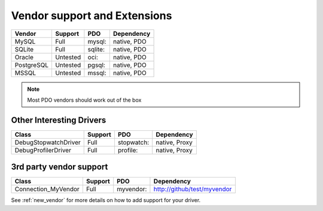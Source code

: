 .. _databases:

Vendor support and Extensions
=============================

=========== ========= ======== ============
Vendor      Support   PDO      Dependency
=========== ========= ======== ============
MySQL       Full      mysql:   native, PDO
SQLite      Full      sqlite:  native, PDO
Oracle      Untested  oci:     native, PDO
PostgreSQL  Untested  pgsql:   native, PDO
MSSQL       Untested  mssql:   native, PDO
=========== ========= ======== ============

.. note::

  Most PDO vendors should work out of the box

Other Interesting Drivers
-------------------------

=========================== ========= ========== ============
Class                       Support   PDO        Dependency
=========================== ========= ========== ============
Debug\Stopwatch\Driver      Full      stopwatch: native, Proxy
Debug\Profiler\Driver       Full      profile:   native, Proxy
=========================== ========= ========== ============


3rd party vendor support
------------------------

===================== ========= =========  ============================
Class                 Support   PDO        Dependency
===================== ========= =========  ============================
Connection_MyVendor   Full      myvendor:  http://github/test/myvendor
===================== ========= =========  ============================

See :ref:`new_vendor` for more details on how to add support for your driver.
